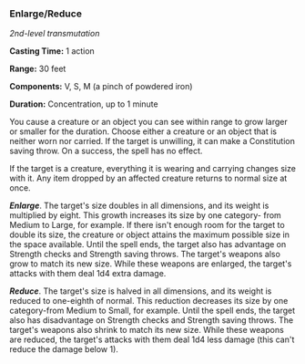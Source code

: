 *** Enlarge/Reduce
:PROPERTIES:
:CUSTOM_ID: enlargereduce
:END:
/2nd-level transmutation/

*Casting Time:* 1 action

*Range:* 30 feet

*Components:* V, S, M (a pinch of powdered iron)

*Duration:* Concentration, up to 1 minute

You cause a creature or an object you can see within range to grow
larger or smaller for the duration. Choose either a creature or an
object that is neither worn nor carried. If the target is unwilling, it
can make a Constitution saving throw. On a success, the spell has no
effect.

If the target is a creature, everything it is wearing and carrying
changes size with it. Any item dropped by an affected creature returns
to normal size at once.

*/Enlarge/*. The target's size doubles in all dimensions, and its weight
is multiplied by eight. This growth increases its size by one category-
from Medium to Large, for example. If there isn't enough room for the
target to double its size, the creature or object attains the maximum
possible size in the space available. Until the spell ends, the target
also has advantage on Strength checks and Strength saving throws. The
target's weapons also grow to match its new size. While these weapons
are enlarged, the target's attacks with them deal 1d4 extra damage.

*/Reduce/*. The target's size is halved in all dimensions, and its
weight is reduced to one-eighth of normal. This reduction decreases its
size by one category-from Medium to Small, for example. Until the spell
ends, the target also has disadvantage on Strength checks and Strength
saving throws. The target's weapons also shrink to match its new size.
While these weapons are reduced, the target's attacks with them deal 1d4
less damage (this can't reduce the damage below 1).
